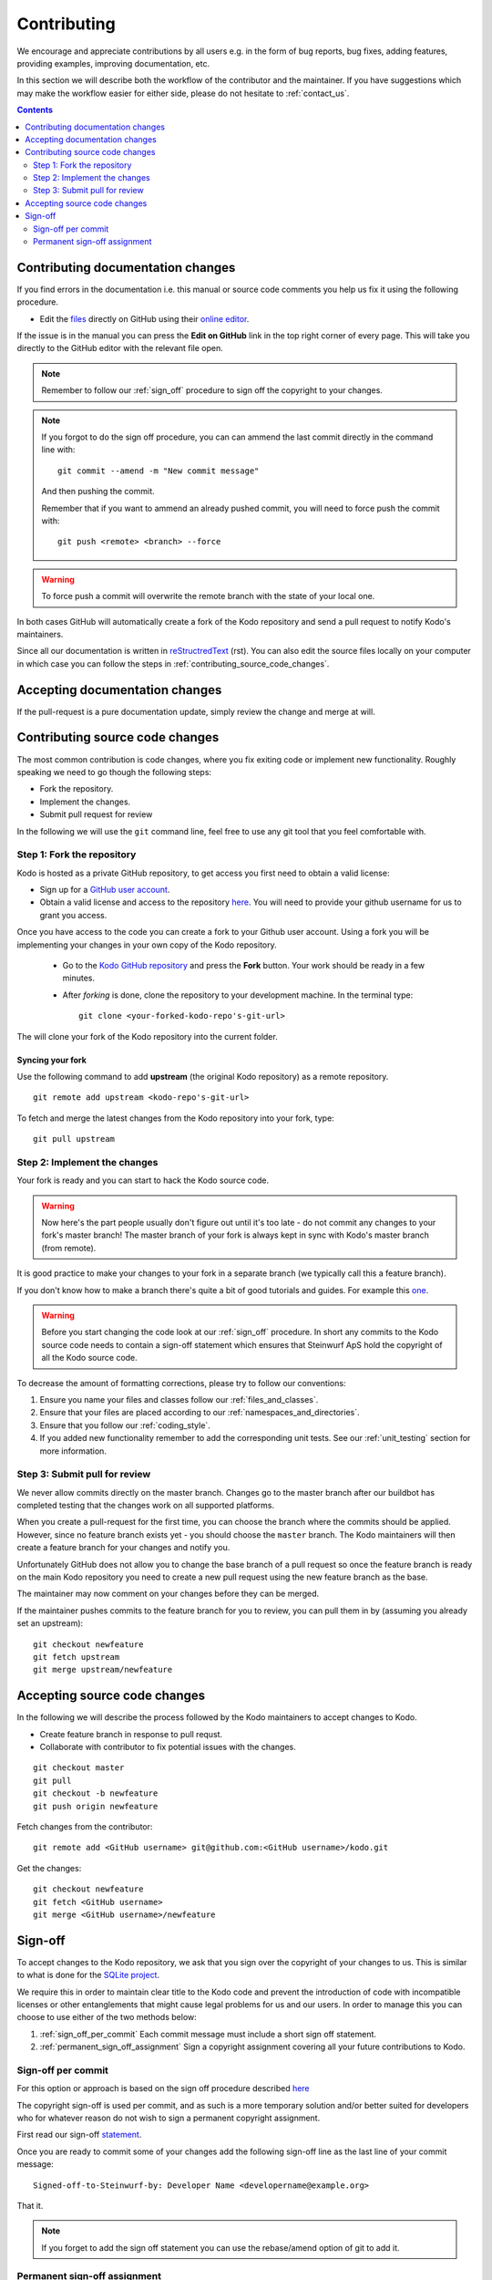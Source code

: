 Contributing
============

We encourage and appreciate contributions by all users e.g. in the form of
bug reports, bug fixes, adding features, providing examples, improving
documentation, etc.

In this section we will describe both the workflow of the contributor and
the maintainer. If you have suggestions which may make the workflow easier
for either side, please do not hesitate to :ref:`contact_us`.

.. contents:: :depth: 2

Contributing documentation changes
----------------------------------

If you find errors in the documentation i.e. this manual or source code
comments you help us fix it using the following procedure.

* Edit the `files <https://github.com/steinwurf/kodo>`_ directly on GitHub
  using their `online editor
  <https://help.github.com/articles/editing-files-in-another-user-s-repository/>`_.

If the issue is in the manual you can press the **Edit on GitHub** link in
the top right corner of every page. This will take you directly to the
GitHub editor with the relevant file open.

.. note:: Remember to follow our :ref:`sign_off` procedure to sign off the
          copyright to your changes.

.. note:: If you forgot to do the sign off procedure, you can can ammend the
          last commit directly in the command line with:
          ::

            git commit --amend -m "New commit message"

          And then pushing the commit.

          Remember that if you want to ammend an already pushed commit, you
          will need to force push the commit with:
          ::

            git push <remote> <branch> --force

.. warning:: To force push a commit will overwrite the remote branch with the
            state of your local one.



In both cases GitHub will automatically create a fork of the Kodo
repository and send a pull request to notify Kodo's maintainers.

Since all our documentation is written in
`reStructredText <http://en.wikipedia.org/wiki/ReStructuredText>`_
(rst). You can also edit the source files locally on your computer in which
case you can follow the steps in :ref:`contributing_source_code_changes`.

Accepting documentation changes
-------------------------------

If the pull-request is a pure documentation update, simply review the
change and merge at will.

.. _contributing_source_code_changes:

Contributing source code changes
--------------------------------

The most common contribution is code changes, where you fix exiting code or
implement new functionality. Roughly speaking we need to go though the
following steps:

* Fork the repository.
* Implement the changes.
* Submit pull request for review

In the following we will use the ``git`` command line, feel free to use any git
tool that you feel comfortable with.

Step 1: Fork the repository
...........................

Kodo is hosted as a private GitHub repository, to get access you first need to
obtain a valid license:

* Sign up for a `GitHub user account <http://github.com/join>`_.
* Obtain a valid license and access to the repository
  `here <http://steinwurf.com/license>`_. You will need to provide your
  github username for us to grant you access.

Once you have access to the code you can create a fork to your Github user
account. Using a fork you will be implementing your changes in your own
copy of the Kodo repository.

 * Go to the `Kodo GitHub repository <https://github.com/steinwurf/kodo>`_
   and press the **Fork** button. Your work should be ready in a few
   minutes.
 * After *forking* is done, clone the repository to your development
   machine. In the terminal type:

   ::

      git clone <your-forked-kodo-repo's-git-url>

The will clone your fork of the Kodo repository into the current folder.

Syncing your fork
,,,,,,,,,,,,,,,,,

Use the following command to add **upstream** (the original Kodo
repository) as a remote repository.

::

   git remote add upstream <kodo-repo's-git-url>

To fetch and merge the latest changes from the Kodo repository into your
fork, type:

::

    git pull upstream

Step 2: Implement the changes
.............................

Your fork is ready and you can start to hack the Kodo source code.

.. warning:: Now here's the part people usually don't figure out until it's
             too late - do not commit any changes to your fork's master
             branch! The master branch of your fork is always kept in sync
             with Kodo's master branch (from remote).

It is good practice to make your changes to your fork in a separate branch
(we typically call this a feature branch).

If you don't know how to make a branch there's quite a bit of good
tutorials and guides. For example this `one
<http://git-scm.com/book/en/v2/Git-Branching-Basic-Branching-and-Merging>`_.

.. warning:: Before you start changing the code look at our :ref:`sign_off`
             procedure. In short any commits to the Kodo source code needs
             to contain a sign-off statement which ensures that Steinwurf
             ApS hold the copyright of all the Kodo source code.

To decrease the amount of formatting corrections, please try to follow our
conventions:

1. Ensure you name your files and classes follow our
   :ref:`files_and_classes`.
2. Ensure that your files are placed according to our
   :ref:`namespaces_and_directories`.
3. Ensure that you follow our :ref:`coding_style`.
4. If you added new functionality remember to add the corresponding unit
   tests. See our :ref:`unit_testing` section for more information.

Step 3: Submit pull for review
..............................

We never allow commits directly on the master branch. Changes go to the
master branch after our buildbot has completed testing that the changes
work on all supported platforms.

When you create a pull-request for the first time, you can choose the
branch where the commits should be applied. However, since no feature
branch exists yet - you should choose the ``master`` branch. The Kodo
maintainers will then create a feature branch for your changes and notify
you.

Unfortunately GitHub does not allow you to change the base branch of a pull
request so once the feature branch is ready on the main Kodo repository you
need to create a new pull request using the new feature branch as the base.

The maintainer may now comment on your changes before they can be merged.

If the maintainer pushes commits to the feature branch for you to review,
you can pull them in by (assuming you already set an upstream):

::

    git checkout newfeature
    git fetch upstream
    git merge upstream/newfeature


Accepting source code changes
-----------------------------

In the following we will describe the process followed by the Kodo
maintainers to accept changes to Kodo.

* Create feature branch in response to pull requst.
* Collaborate with contributor to fix potential issues with the changes.

::

    git checkout master
    git pull
    git checkout -b newfeature
    git push origin newfeature

Fetch changes from the contributor:
::

    git remote add <GitHub username> git@github.com:<GitHub username>/kodo.git

Get the changes:

::

    git checkout newfeature
    git fetch <GitHub username>
    git merge <GitHub username>/newfeature


.. _sign_off:

Sign-off
--------

To accept changes to the Kodo repository, we ask that you sign over the
copyright of your changes to us. This is similar to what is done for the
`SQLite project <https://www.sqlite.org/copyright.html>`_.

We require this in order to maintain clear title to the Kodo code and
prevent the introduction of code with incompatible licenses or other
entanglements that might cause legal problems for us and our users. In
order to manage this you can choose to use either of the two methods below:

1. :ref:`sign_off_per_commit` Each commit message must include a short sign
   off statement.
2. :ref:`permanent_sign_off_assignment` Sign a copyright assignment
   covering all your future contributions to Kodo.

.. _sign_off_per_commit:

Sign-off per commit
...................

For this option or approach is based on the sign off procedure described
`here
<http://gerrit.googlecode.com/svn/documentation/2.0/user-signedoffby.html>`_

The copyright sign-off is used per commit, and as such is a more temporary
solution and/or better suited for developers who for whatever reason do not
wish to sign a permanent copyright assignment.

First read our sign-off `statement <https://github.com/steinwurf/kodo/blob/master/docs/source/contribution/SIGNOFF.rst>`_.

Once you are ready to commit some of your changes add the following
sign-off line as the last line of your commit message:

::

   Signed-off-to-Steinwurf-by: Developer Name <developername@example.org>

That it.

.. note:: If you forget to add the sign off statement you can use the
   rebase/amend option of git to add it.

.. _permanent_sign_off_assignment:

Permanent sign-off assignment
.............................

The copyright assignment is the permanent solution if you which to
contribute current and future changes to one or multiple of our projects.

#. Read the content of the `ASSIGNMENT.rst
   <https://github.com/steinwurf/kodo/blob/master/docs/source/contribution/ASSIGNMENT.rst>`_
#. Replace *DEVELOPER NAME* with your name and *PROJECT NAME* with the name of the project(s) you will work on (e.g. Kodo) in
   `ASSIGNMENT.rst
   <https://github.com/steinwurf/kodo/blob/master/docs/source/contribution/ASSIGNMENT.rst>`_.
#. Convert it into a pdf (e.g. use rst2pdf).
#. Alternatively you can send your name to copyright@steinwurf.com and we
   will send you a pdf.
#. Print
#. Sign (remember the date).
#. Scan
#. Email to copyright@steinwurf.com.
#. Store the returned signed document for your records.
